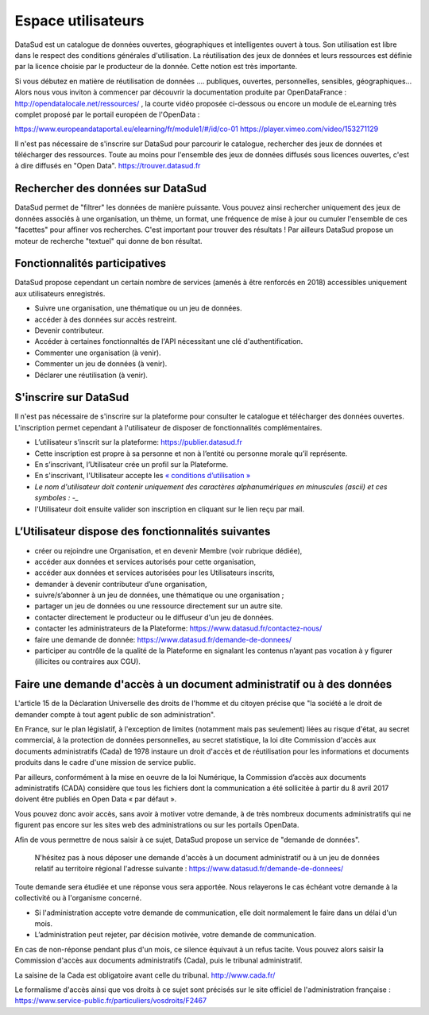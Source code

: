 ===================
Espace utilisateurs
===================

DataSud est un catalogue de données ouvertes, géographiques et intelligentes ouvert à tous. Son utilisation est libre dans le respect des conditions générales d'utilisation. La réutilisation des jeux de données et leurs ressources est définie par la licence choisie par le producteur de la donnée. Cette notion est très importante. 

Si vous débutez en matière de réutilisation de données .... publiques, ouvertes, personnelles, sensibles, géographiques... Alors nous vous inviton à commencer par découvrir la documentation produite par OpenDataFrance : http://opendatalocale.net/ressources/ 
, la courte vidéo proposée ci-dessous ou encore un module de eLearning très complet proposé par le portail européen de l'OpenData :

https://www.europeandataportal.eu/elearning/fr/module1/#/id/co-01
https://player.vimeo.com/video/153271129

Il n'est pas nécessaire de s'inscrire sur DataSud pour parcourir le catalogue, rechercher des jeux de données et télécharger des ressources. Toute au moins pour l'ensemble des jeux de données diffusés sous licences ouvertes, c'est à dire diffusés en "Open Data". https://trouver.datasud.fr 

-------------------------------------------
Rechercher des données sur DataSud
-------------------------------------------

DataSud permet de "filtrer" les données de manière puissante. Vous pouvez ainsi rechercher uniquement des jeux de données associés à une organisation, un thème, un format, une fréquence de mise à jour ou cumuler l'ensemble de ces "facettes" pour affiner vos recherches. C'est important pour trouver des résultats ! Par ailleurs DataSud propose un moteur de recherche "textuel" qui donne de bon résultat. 

-------------------------------------------
Fonctionnalités participatives 
-------------------------------------------

DataSud propose cependant un certain nombre de services (amenés à être renforcés en 2018) accessibles uniquement aux utilisateurs enregistrés.

- Suivre une organisation, une thématique ou un jeu de données.
- accéder à des données sur accès restreint.
- Devenir contributeur.
- Accéder à certaines fonctionnaltés de l'API nécessitant une clé d'authentification.
- Commenter une organisation (à venir).
- Commenter un jeu de données (à venir).
- Déclarer une réutilisation (à venir).

-------------------------------------------
S'inscrire sur DataSud 
-------------------------------------------

Il n'est pas nécessaire de s'inscrire sur la plateforme pour consulter le catalogue et télécharger des données ouvertes. L'inscription permet cependant à l'utilisateur de disposer de fonctionnalités complémentaires.

- L’utilisateur s’inscrit sur la plateforme: https://publier.datasud.fr
- Cette inscription est propre à sa personne et non à l’entité ou personne morale qu’il représente. 
- En s’inscrivant, l’Utilisateur crée un profil sur la Plateforme.
- En s'inscrivant, l'Utilisateur accepte les `« conditions d’utilisation » <https://www.datasud.fr/conditions-dutilisation-cgus/>`_
- *Le nom d'utilisateur doit contenir uniquement des caractères alphanumériques en minuscules (ascii) et ces symboles : -_*
- l'Utilisateur doit ensuite valider son inscription en cliquant sur le lien reçu par mail.

.. image:: CaptureDataSudConnect.PNG

.. image:: CaptureDataSudSubscribe.PNG

-------------------------------------------
L’Utilisateur dispose des fonctionnalités suivantes
-------------------------------------------

- créer ou rejoindre une Organisation, et en devenir Membre (voir rubrique dédiée),
- accéder aux données et services autorisés pour cette organisation,
- accéder aux données et services autorisées pour les Utilisateurs inscrits,
- demander à devenir contributeur d’une organisation,
- suivre/s’abonner à un jeu de données, une thématique ou une organisation ; 
- partager un jeu de données ou une ressource directement sur un autre site.
- contacter directement le producteur ou le diffuseur d'un jeu de données.
- contacter les administrateurs de la Plateforme: https://www.datasud.fr/contactez-nous/
- faire une demande de donnée: https://www.datasud.fr/demande-de-donnees/
- participer au contrôle de la qualité de la Plateforme en signalant les contenus n’ayant pas vocation à y figurer (illicites ou contraires aux CGU).

--------------------------------------------------------------------
Faire une demande d'accès à un document administratif ou à des données
--------------------------------------------------------------------

L'article 15 de la Déclaration Universelle des droits de l'homme et du citoyen précise que "la société a le droit de demander compte à tout agent public de son administration".

En France, sur le plan législatif, à l'exception de limites (notamment mais pas seulement) liées au risque d'état, au secret commercial, à la protection de données personnelles, au secret statistique, la loi dite Commission d'accès aux documents administratifs (Cada) de 1978 instaure un droit d'accès et de réutilisation pour les informations et documents produits dans le cadre d'une mission de service public.

Par ailleurs, conformément à la mise en oeuvre de la loi Numérique, la Commission d’accès aux documents administratifs (CADA) considère que tous les fichiers dont la communication a été sollicitée à partir du 8 avril 2017 doivent être publiés en Open Data « par défaut ».

Vous pouvez donc avoir accès, sans avoir à motiver votre demande, à de très nombreux documents administratifs qui ne figurent pas encore sur les sites web des administrations ou sur les portails OpenData.

Afin de vous permettre de nous saisir à ce sujet, DataSud propose un service de "demande de données".

  N'hésitez pas à nous déposer une demande d'accès à un document administratif ou à un jeu de données relatif au territoire régional  l'adresse suivante : https://www.datasud.fr/demande-de-donnees/   

Toute demande sera étudiée et une réponse vous sera apportée. 
Nous relayerons le cas échéant votre demande à la collectivité ou à l'organisme concerné.

- Si l'administration accepte votre demande de communication, elle doit normalement le faire dans un délai d'un mois.
- L’administration peut rejeter, par décision motivée, votre demande de communication.

En cas de non-réponse pendant plus d'un mois, ce silence équivaut à un refus tacite. Vous pouvez alors saisir la Commission d'accès aux documents administratifs (Cada), puis le tribunal administratif.

La saisine de la Cada est obligatoire avant celle du tribunal. http://www.cada.fr/

Le formalisme d'accès ainsi que vos droits à ce sujet sont précisés sur le site officiel de l'administration française :
https://www.service-public.fr/particuliers/vosdroits/F2467
